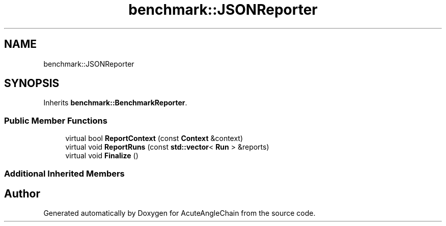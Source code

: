 .TH "benchmark::JSONReporter" 3 "Sun Jun 3 2018" "AcuteAngleChain" \" -*- nroff -*-
.ad l
.nh
.SH NAME
benchmark::JSONReporter
.SH SYNOPSIS
.br
.PP
.PP
Inherits \fBbenchmark::BenchmarkReporter\fP\&.
.SS "Public Member Functions"

.in +1c
.ti -1c
.RI "virtual bool \fBReportContext\fP (const \fBContext\fP &context)"
.br
.ti -1c
.RI "virtual void \fBReportRuns\fP (const \fBstd::vector\fP< \fBRun\fP > &reports)"
.br
.ti -1c
.RI "virtual void \fBFinalize\fP ()"
.br
.in -1c
.SS "Additional Inherited Members"


.SH "Author"
.PP 
Generated automatically by Doxygen for AcuteAngleChain from the source code\&.

